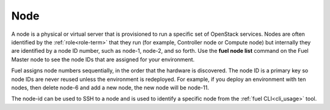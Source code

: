 
.. _node-term:

Node
-----------
A node is a physical or virtual server
that is provisioned to run a specific set of OpenStack services.
Nodes are often identified by the :ref:`role<role-term>`
that they run
(for example, Controller node or Compute node)
but internally they are identified by a node ID number,
such as node-1, node-2, and so forth.
Use the **fuel node list** command
on the Fuel Master node to see the node IDs
that are assigned for your environment.

Fuel assigns node numbers sequentially,
in the order that the hardware is discovered.
The node ID is a primary key
so node IDs are never reused
unless the environment is redeployed.
For example,
if you deploy an environment with ten nodes,
then delete node-6 and add a new node,
the new node will be node-11.

The node-id can be used to SSH to a node
and is used to identify a specific node
from the :ref:`fuel CLI<cli_usage>` tool.

